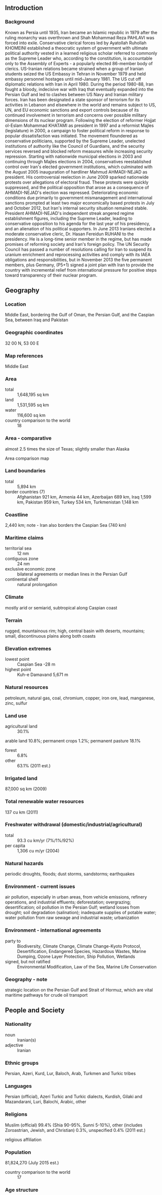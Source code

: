 ** Introduction
*** Background
Known as Persia until 1935, Iran became an Islamic republic in 1979 after the ruling monarchy was overthrown and Shah Mohammad Reza PAHLAVI was forced into exile. Conservative clerical forces led by Ayatollah Ruhollah KHOMEINI established a theocratic system of government with ultimate political authority vested in a learned religious scholar referred to commonly as the Supreme Leader who, according to the constitution, is accountable only to the Assembly of Experts - a popularly elected 86-member body of clerics. US-Iranian relations became strained when a group of Iranian students seized the US Embassy in Tehran in November 1979 and held embassy personnel hostages until mid-January 1981. The US cut off diplomatic relations with Iran in April 1980. During the period 1980-88, Iran fought a bloody, indecisive war with Iraq that eventually expanded into the Persian Gulf and led to clashes between US Navy and Iranian military forces. Iran has been designated a state sponsor of terrorism for its activities in Lebanon and elsewhere in the world and remains subject to US, UN, and EU economic sanctions and export controls because of its continued involvement in terrorism and concerns over possible military dimensions of its nuclear program. Following the election of reformer Hojjat ol-Eslam Mohammad KHATAMI as president in 1997 and a reformist Majles (legislature) in 2000, a campaign to foster political reform in response to popular dissatisfaction was initiated. The movement floundered as conservative politicians, supported by the Supreme Leader, unelected institutions of authority like the Council of Guardians, and the security services reversed and blocked reform measures while increasing security repression. Starting with nationwide municipal elections in 2003 and continuing through Majles elections in 2004, conservatives reestablished control over Iran's elected government institutions, which culminated with the August 2005 inauguration of hardliner Mahmud AHMADI-NEJAD as president. His controversial reelection in June 2009 sparked nationwide protests over allegations of electoral fraud. These protests were quickly suppressed, and the political opposition that arose as a consequence of AHMADI-NEJAD's election was repressed. Deteriorating economic conditions due primarily to government mismanagement and international sanctions prompted at least two major economically based protests in July and October 2012, but Iran's internal security situation remained stable. President AHMADI-NEJAD's independent streak angered regime establishment figures, including the Supreme Leader, leading to conservative opposition to his agenda for the last year of his presidency, and an alienation of his political supporters. In June 2013 Iranians elected a moderate conservative cleric, Dr. Hasan Fereidun RUHANI to the presidency. He is a long-time senior member in the regime, but has made promises of reforming society and Iran's foreign policy. The UN Security Council has passed a number of resolutions calling for Iran to suspend its uranium enrichment and reprocessing activities and comply with its IAEA obligations and responsibilities, but in November 2013 the five permanent members, plus Germany, (P5+1) signed a joint plan with Iran to provide the country with incremental relief from international pressure for positive steps toward transparency of their nuclear program.
** Geography
*** Location
Middle East, bordering the Gulf of Oman, the Persian Gulf, and the Caspian Sea, between Iraq and Pakistan
*** Geographic coordinates
32 00 N, 53 00 E
*** Map references
Middle East
*** Area
- total :: 1,648,195 sq km
- land :: 1,531,595 sq km
- water :: 116,600 sq km
- country comparison to the world :: 18
*** Area - comparative
almost 2.5 times the size of Texas; slightly smaller than Alaska
- Area comparison map ::  
*** Land boundaries
- total :: 5,894 km
- border countries (7) :: Afghanistan 921 km, Armenia 44 km, Azerbaijan 689 km, Iraq 1,599 km, Pakistan 959 km, Turkey 534 km, Turkmenistan 1,148 km
*** Coastline
2,440 km; note - Iran also borders the Caspian Sea (740 km)
*** Maritime claims
- territorial sea :: 12 nm
- contiguous zone :: 24 nm
- exclusive economic zone :: bilateral agreements or median lines in the Persian Gulf
- continental shelf :: natural prolongation
*** Climate
mostly arid or semiarid, subtropical along Caspian coast
*** Terrain
rugged, mountainous rim; high, central basin with deserts, mountains; small, discontinuous plains along both coasts
*** Elevation extremes
- lowest point :: Caspian Sea -28 m
- highest point :: Kuh-e Damavand 5,671 m
*** Natural resources
petroleum, natural gas, coal, chromium, copper, iron ore, lead, manganese, zinc, sulfur
*** Land use
- agricultural land :: 30.1%
arable land 10.8%; permanent crops 1.2%; permanent pasture 18.1%
- forest :: 6.8%
- other :: 63.1% (2011 est.)
*** Irrigated land
87,000 sq km (2009)
*** Total renewable water resources
137 cu km (2011)
*** Freshwater withdrawal (domestic/industrial/agricultural)
- total :: 93.3  cu km/yr (7%/1%/92%)
- per capita :: 1,306  cu m/yr (2004)
*** Natural hazards
periodic droughts, floods; dust storms, sandstorms; earthquakes
*** Environment - current issues
air pollution, especially in urban areas, from vehicle emissions, refinery operations, and industrial effluents; deforestation; overgrazing; desertification; oil pollution in the Persian Gulf; wetland losses from drought; soil degradation (salination); inadequate supplies of potable water; water pollution from raw sewage and industrial waste; urbanization
*** Environment - international agreements
- party to :: Biodiversity, Climate Change, Climate Change-Kyoto Protocol, Desertification, Endangered Species, Hazardous Wastes, Marine Dumping, Ozone Layer Protection, Ship Pollution, Wetlands
- signed, but not ratified :: Environmental Modification, Law of the Sea, Marine Life Conservation
*** Geography - note
strategic location on the Persian Gulf and Strait of Hormuz, which are vital maritime pathways for crude oil transport
** People and Society
*** Nationality
- noun :: Iranian(s)
- adjective :: Iranian
*** Ethnic groups
Persian, Azeri, Kurd, Lur, Baloch, Arab, Turkmen and Turkic tribes
*** Languages
Persian (official), Azeri Turkic and Turkic dialects, Kurdish, Gilaki and Mazandarani, Luri, Balochi, Arabic, other
*** Religions
Muslim (official) 99.4% (Shia 90-95%, Sunni 5-10%), other (includes Zoroastrian, Jewish, and Christian) 0.3%, unspecified 0.4% (2011 est.)
- religious affiliation ::  
*** Population
81,824,270 (July 2015 est.)
- country comparison to the world :: 17
*** Age structure
- 0-14 years :: 23.69% (male 9,937,715/female 9,449,716)
- 15-24 years :: 17.58% (male 7,386,826/female 6,998,188)
- 25-54 years :: 46.87% (male 19,534,794/female 18,817,480)
- 55-64 years :: 6.58% (male 2,650,049/female 2,731,997)
- 65 years and over :: 5.28% (male 1,990,961/female 2,326,544) (2015 est.)
- population pyramid ::  
*** Dependency ratios
- total dependency ratio :: 40.2%
- youth dependency ratio :: 33.1%
- elderly dependency ratio :: 7.1%
- potential support ratio :: 14.1% (2015 est.)
*** Median age
- total :: 28.8 years
- male :: 28.6 years
- female :: 29.1 years (2015 est.)
*** Population growth rate
1.2% (2015 est.)
- country comparison to the world :: 101
*** Birth rate
17.99 births/1,000 population (2015 est.)
- country comparison to the world :: 105
*** Death rate
5.94 deaths/1,000 population (2015 est.)
- country comparison to the world :: 168
*** Net migration rate
-0.07 migrant(s)/1,000 population (2015 est.)
- country comparison to the world :: 114
*** Urbanization
- urban population :: 73.4% of total population (2015)
- rate of urbanization :: 2.07% annual rate of change (2010-15 est.)
*** Major urban areas - population
TEHRAN (capital) 8.432 million; Mashhad 3.014 million; Esfahan 1.88 million; Karaj 1.807 million; Shiraz 1.661 million; Tabriz 1.572 million (2015)
*** Sex ratio
- at birth :: 1.05 male(s)/female
- 0-14 years :: 1.05 male(s)/female
- 15-24 years :: 1.06 male(s)/female
- 25-54 years :: 1.04 male(s)/female
- 55-64 years :: 0.97 male(s)/female
- 65 years and over :: 0.86 male(s)/female
- total population :: 1.03 male(s)/female (2015 est.)
*** Infant mortality rate
- total :: 38.04 deaths/1,000 live births
- male :: 38.58 deaths/1,000 live births
- female :: 37.48 deaths/1,000 live births (2015 est.)
- country comparison to the world :: 54
*** Life expectancy at birth
- total population :: 71.15 years
- male :: 69.56 years
- female :: 72.82 years (2015 est.)
- country comparison to the world :: 149
*** Total fertility rate
1.83 children born/woman (2015 est.)
- country comparison to the world :: 148
*** Contraceptive prevalence rate
77.4% (2010/11)
*** Health expenditures
6.7% of GDP (2013)
- country comparison to the world :: 86
*** Physicians density
0.89 physicians/1,000 population (2005)
*** Hospital bed density
0.1 beds/1,000 population (2012)
*** Drinking water source
- improved :: 
urban: 97.7% of population
rural: 92.1% of population
total: 96.2% of population
- unimproved :: 
urban: 2.3% of population
rural: 7.9% of population
total: 3.8% of population (2015 est.)
*** Sanitation facility access
- improved :: 
urban: 92.8% of population
rural: 82.3% of population
total: 90% of population
- unimproved :: 
urban: 7.2% of population
rural: 17.7% of population
total: 10% of population (2015 est.)
*** HIV/AIDS - adult prevalence rate
0.14% (2014 est.)
- country comparison to the world :: 108
*** HIV/AIDS - people living with HIV/AIDS
74,400 (2014 est.)
- country comparison to the world :: 50
*** HIV/AIDS - deaths
4,100 (2014 est.)
- country comparison to the world :: 36
*** Major infectious diseases
- degree of risk :: intermediate
- food or waterborne diseases :: bacterial diarrhea
- vectorborne diseases :: Crimean-Congo hemorrhagic fever
- note :: highly pathogenic H5N1 avian influenza has been identified in this country; it poses a negligible risk with extremely rare cases possible among US citizens who have close contact with birds (2013)
*** Obesity - adult prevalence rate
24.9% (2014)
- country comparison to the world :: 99
*** Education expenditures
3.7% of GDP (2013)
- country comparison to the world :: 119
*** Literacy
- definition :: age 15 and over can read and write
- total population :: 86.8%
- male :: 91.2%
- female :: 82.5% (2015 est.)
*** School life expectancy (primary to tertiary education)
- total :: 15 years
- male :: 15 years
- female :: 15 years (2012)
*** Unemployment, youth ages 15-24
- total :: 23%
- male :: 20.2%
- female :: 33.9% (2008 est.)
- country comparison to the world :: 44
** Government
*** Country name
- conventional long form :: Islamic Republic of Iran
- conventional short form :: Iran
- local long form :: Jomhuri-ye Eslami-ye Iran
- local short form :: Iran
- former :: Persia
*** Government type
theocratic republic
*** Capital
- name :: Tehran
- geographic coordinates :: 35 42 N, 51 25 E
- time difference :: UTC+3.5 (8.5 hours ahead of Washington, DC, during Standard Time)
- daylight saving time :: +1hr, begins fourth Tuesday in March; ends fourth Thursday in September
*** Administrative divisions
31 provinces (ostanha, singular - ostan); Alborz, Ardabil, Azarbayjan-e Gharbi (West Azerbaijan), Azarbayjan-e Sharqi (East Azerbaijan), Bushehr, Chahar Mahal va Bakhtiari, Esfahan, Fars, Gilan, Golestan, Hamadan, Hormozgan, Ilam, Kerman, Kermanshah, Khorasan-e Jonubi (South Khorasan), Khorasan-e Razavi (Razavi Khorasan), Khorasan-e Shomali (North Khorasan), Khuzestan, Kohgiluyeh va Bowyer Ahmad, Kordestan, Lorestan, Markazi, Mazandaran, Qazvin, Qom, Semnan, Sistan va Baluchestan, Tehran, Yazd, Zanjan
*** Independence
1 April 1979 (Islamic Republic of Iran proclaimed); notable earlier dates: ca. 550 B.C. (Achaemenid (Persian) Empire established); A.D. 1501 (Iran reunified under the Safavid Dynasty); 12 December 1925 (modern Iran established under the PAHLAVI Dynasty)
*** National holiday
Republic Day, 1 April (1979)
*** Constitution
previous 1906; latest adopted 24 October 1979, effective 3 December 1979; amended 1989 (2013)
*** Legal system
religious legal system based on secular and Islamic law
*** International law organization participation
has not submitted an ICJ jurisdiction declaration; non-party state to the ICCt
*** Citizenship
- birthright citizenship :: 
- dual citizenship recognized :: no
- residency requirement for naturalization :: 
*** Suffrage
18 years of age; universal
*** Executive branch
- chief of state :: Supreme Leader Ali Hoseini-KHAMENEI (since 4 June 1989)
- head of government :: President Hasan Fereidun RUHANI (since 3 August 2013); First Vice President Eshaq JAHANGIRI (since 5 August 2013)
- cabinet :: Council of Ministers selected by the president with legislative approval; the supreme leader has some control over appointments to several ministries
- elections/appointments :: supreme leader appointed for life by Assembly of Experts; president directly elected by absolute majority popular vote in 2 rounds if needed for a 4-year term (eligible for a second term and an additional nonconsecutive term); election last held on 14 June 2013 (next to be held in June 2017)
- election results :: Hasan Fereidun RUHANI elected president; percent of vote - Hasan Fereidun RUHANI 50.7%, Mohammad Baqer QALIBAF 16.5%, Saeed JALILI 11.4%, Mohsen REZAI 10.6%, Ali Akber VELAYATI 6.2%, other 4.6%
- note :: 3 oversight bodies are also considered part of the executive branch of government
*** Legislative branch
- description :: unicameral Islamic Consultative Assembly or Majles-e Shura-ye Eslami or Majles (290 seats; members directly elected in single- and multi-seat constituencies by two-round vote; members serve 4-year terms); note - all candidates to the Majles must be approved by the Guardian Council, a 12-member group of which 6 are appointed by the supreme leader and 6 are jurists nominated by the judiciary and elected by the Majles
- elections :: last held on 2 March 2012 (first round); second round held on 4 May 2012; (next to be held on 26 February 2016)
- election results :: percent of vote by party - NA; seats by party - NA
*** Judicial branch
- highest court(s) :: Supreme Court (consists of a president and NA judges)
- judge selection and term of office :: Supreme Court president appointed by the head of the Supreme Judicial Council in consultation with judges of the Supreme Court; president appointed for a 5-year term; other judge appointments and tenure NA
- subordinate courts :: Penal Courts I and II; Islamic Revolutionary Courts; Courts of Peace; Special Clerical Court (functions outside the judicial system and handles cases involving clerics); military courts
*** Political parties and leaders
- note :: formal political parties are a relatively new phenomenon in Iran and most conservatives still prefer to work through political pressure groups rather than parties; often political parties or coalitions are formed prior to elections and disbanded soon thereafter; a loose pro-reform coalition called the 2nd Khordad Front, which includes political parties as well as less formal groups and organizations, achieved considerable success in elections for the sixth Majles in early 2000; groups in the coalition included the Islamic Iran Participation Front (IIPF), Executives of Construction Party (Kargozaran), Solidarity Party, Islamic Labor Party, Mardom Salari, Mojahedin of the Islamic Revolution Organization (MIRO), and Militant Clerics Society (MCS; Ruhaniyun); the coalition participated in the seventh Majles elections in early 2004 but boycotted them after 80 incumbent reformists were disqualified; following his defeat in the 2005 presidential elections, former MCS Secretary General and sixth Majles Speaker Mehdi KARUBI formed the National Trust Party; a new conservative group, Islamic Iran Developers Coalition (Abadgaran), took a leading position in the new Majles after winning a majority of the seats in February 2004; ahead of the 2008 Majles elections, traditional and hardline conservatives attempted to close ranks under the United Front of Principlists and the Broad Popular Coalition of Principlists; several reformist groups, such as the MIRO and the IIPF, also came together as a reformist coalition in advance of the 2008 Majles elections; the IIPF has repeatedly complained that the overwhelming majority of its candidates were unfairly disqualified from the 2008 elections
*** Political pressure groups and leaders
- groups that generally support the Islamic Republic :: 
Ansar-e Hizballah
Followers of the Line of the Imam and the Leader
Islamic Coalition Party (Motalefeh)
Islamic Engineers Society
Tehran Militant Clergy Association or MCA (Ruhaniyat)
- active pro-reform student group :: 
Office of Strengthening Unity or OSU
- opposition groups :: 
Freedom Movement of Iran
Green Path movement [Mehdi KARUBI, Mir-Hosein MUSAVI]
Marz-e Por Gohar
National Front
various ethnic and monarchist organizations
- armed political groups repressed by the government :: 
Democratic Party of Iranian Kurdistan or KDPI
Harekat-e Ansar-e Iran (splinter faction of Jundallah)
Jaysh l-Adl (formerly known as Jundallah)
Komala
Mojahedin-e Khalq Organization or MEK (MKO)
People's Fedayeen
People's Free Life Party of Kurdistan or PJAK
*** International organization participation
CICA, CP, D-8, ECO, FAO, G-15, G-24, G-77, IAEA, IBRD, ICAO, ICC (national committees), ICRM, IDA, IDB, IFAD, IFC, IFRCS, IHO, ILO, IMF, IMO, IMSO, Interpol, IOC, IOM, IPU, ISO, ITSO, ITU, MIGA, NAM, OIC, OPCW, OPEC, PCA, SAARC (observer), SCO (observer), UN, UNAMID, UNCTAD, UNESCO, UNHCR, UNIDO, UNITAR, UNWTO, UPU, WCO, WFTU (NGOs), WHO, WIPO, WMO, WTO (observer)
*** Diplomatic representation in the US
none; note - Iran has an Interests Section in the Pakistani Embassy; address: Iranian Interests Section, Pakistani Embassy, 2209 Wisconsin Avenue NW, Washington, DC 20007; telephone: [1] (202) 965-4990; FAX [1] (202) 965-1073
*** Diplomatic representation from the US
none; note - the US Interests Section is located in the Embassy of Switzerland No. 39 Shahid Mousavi (Golestan 5th), Pasdaran Ave., Tehran, Iran; telephone [98] 21 2254 2178/2256 5273; FAX [98] 21 2258 0432
*** Flag description
three equal horizontal bands of green (top), white, and red; the national emblem (a stylized representation of the word Allah in the shape of a tulip, a symbol of martyrdom) in red is centered in the white band; ALLAH AKBAR (God is Great) in white Arabic script is repeated 11 times along the bottom edge of the green band and 11 times along the top edge of the red band; green is the color of Islam and also represents growth, white symbolizes honesty and peace, red stands for bravery and martyrdom
*** National symbol(s)
lion; national colors: green, white, red
*** National anthem
- name :: "Soroud-e Melli-ye Jomhouri-ye Eslami-ye Iran" (National Anthem of the Islamic Republic of Iran)
- lyrics/music :: multiple authors/Hassan RIAHI
- note :: adopted 1990

** Economy
*** Economy - overview
Iran's economy is marked by statist policies, inefficiencies, and reliance on oil and gas exports, but Iran also possesses significant agricultural, industrial, and service sectors. The Iranian government directly owns and operates hundreds of state-owned enterprises and indirectly controls many companies affiliated with the country's security forces. Distortions - including inflation, price controls, subsidies, and a banking system holding billions of dollars of non-performing loans - weigh down the economy, undermining the potential for private-sector-led growth. Private sector activity includes small-scale workshops, farming, some manufacturing, and services, in addition to medium-scale construction, cement production, mining, and metalworking. Significant informal market activity flourishes and corruption is widespread. Fiscal and monetary constraints, following the expansion of international sanctions in 2012 on Iran's Central Bank and oil exports, significantly reduced Iran's oil revenue, forced government spending cuts, and sparked a sharp currency depreciation. Iran’s economy contracted for the first time in two decades during both 2012 and 2013, and grew only slightly 2014. Iran continues to suffer from high unemployment and underemployment. Lack of job opportunities has prompted many educated Iranian youth to seek employment overseas, resulting in a significant "brain drain." In June 2013, the election of President Hasan RUHANI generated widespread public expectations of economic improvement and greater international engagement. In connection with ongoing international negotiations over Iran’s nuclear program the limited sanctions relief for Iran provided under the Joint Plan of Action of November 2013, helped to forestall the decline in the economy in 2014.
*** GDP (purchasing power parity)
$1.334 trillion (2014 est.)
$1.296 trillion (2013 est.)
$1.321 trillion (2012 est.)
- note :: data are in 2014 US dollars
- country comparison to the world :: 19
*** GDP (official exchange rate)
$404.1 billion (2014 est.)
*** GDP - real growth rate
3% (2014 est.)
-1.9% (2013 est.)
-6.6% (2012 est.)
- country comparison to the world :: 164
*** GDP - per capita (PPP)
$17,100 (2014 est.)
$16,600 (2013 est.)
$16,900 (2012 est.)
- note :: data are in 2014 US dollars
- country comparison to the world :: 96
*** Gross national saving
35.3% of GDP (2014 est.)
39.4% of GDP (2013 est.)
40.1% of GDP (2012 est.)
- country comparison to the world :: 6
*** GDP - composition, by end use
- household consumption :: 52.9%
- government consumption :: 11.2%
- investment in fixed capital :: 28.1%
- investment in inventories :: 1.1%
- exports of goods and services :: 23.8%
- imports of goods and services :: -17.1%
 (2014 est.)
*** GDP - composition, by sector of origin
- agriculture :: 9.1%
- industry :: 40.7%
- services :: 50.3% (2014 est.)
*** Agriculture - products
wheat, rice, other grains, sugar beets, sugarcane, fruits, nuts, cotton; dairy products, wool; caviar
*** Industries
petroleum, petrochemicals, gas, fertilizers, caustic soda, textiles, cement and other construction materials, food processing (particularly sugar refining and vegetable oil production), ferrous and nonferrous metal fabrication, armaments
*** Industrial production growth rate
2.4% (2014 est.)
- country comparison to the world :: 118
*** Labor force
28.4 million
- note :: shortage of skilled labor (2014 est.)
- country comparison to the world :: 21
*** Labor force - by occupation
- agriculture :: 16.3%
- industry :: 35.1%
- services :: 48.6% (2013 est.)
*** Unemployment rate
11.2% (2014 est.)
10.4% (2013 est.)
- note :: data are according to the Iranian Government
- country comparison to the world :: 115
*** Population below poverty line
18.7% (2007 est.)
*** Household income or consumption by percentage share
- lowest 10% :: 2.6%
- highest 10% :: 29.6% (2005)
*** Distribution of family income - Gini index
44.5 (2006)
- country comparison to the world :: 45
*** Budget
- revenues :: $60.46 billion
- expenditures :: $63.25 billion (2014 est.)
*** Taxes and other revenues
15% of GDP (2014 est.)
- country comparison to the world :: 193
*** Budget surplus (+) or deficit (-)
-0.7% of GDP (2014 est.)
- country comparison to the world :: 55
*** Public debt
11.4% of GDP (2014 est.)
11% of GDP (2013 est.)
- note :: includes publicly guaranteed debt
- country comparison to the world :: 150
*** Fiscal year
21 March - 20 March
*** Inflation rate (consumer prices)
15.8% (2014 est.)
39.3% (2013 est.)
- note :: official Iranian estimate
- country comparison to the world :: 218
*** Central bank discount rate
NA%
*** Commercial bank prime lending rate
11.3% (31 December 2014 est.)
11% (31 December 2013 est.)
- country comparison to the world :: 72
*** Stock of narrow money
$26.39 billion (31 December 2014 est.)
$26.54 billion (31 December 2013 est.)
- country comparison to the world :: 65
*** Stock of broad money
$67.42 billion (31 December 2014 est.)
$62.19 billion (31 December 2013 est.)
- country comparison to the world :: 62
*** Stock of domestic credit
$45.21 billion (31 December 2014 est.)
$42.7 billion (31 December 2013 est.)
- country comparison to the world :: 64
*** Market value of publicly traded shares
$172 billion (31 December 2013 est.)
$140.8 billion (31 December 2012)
$107.2 billion (31 December 2011 est.)
- country comparison to the world :: 36
*** Current account balance
$15.41 billion (2014 est.)
$27.97 billion (2013 est.)
- country comparison to the world :: 16
*** Exports
$95.71 billion (2014 est.)
$93.02 billion (2013 est.)
- country comparison to the world :: 41
*** Exports - commodities
petroleum 80%, chemical and petrochemical products, fruits and nuts, carpets, cement, ore
*** Exports - partners
China 29%, India 11.9%, Turkey 10.4%, Japan 6.5%, South Korea 4.8% (2014)
*** Imports
$61.25 billion (2014 est.)
$60.05 billion (2013 est.)
- country comparison to the world :: 49
*** Imports - commodities
industrial supplies, capital goods, foodstuffs and other consumer goods, technical services
*** Imports - partners
UAE 30.6%, China 25.5%, Algeria 8.3%, India 4.6%, South Korea 4.4%, Turkey 4.1% (2014)
*** Reserves of foreign exchange and gold
$110 billion (31 December 2014 est.)
$108 billion (31 December 2013 est.)
- country comparison to the world :: 22
*** Debt - external
$10.17 billion (31 December 2014 est.)
$10.63 billion (31 December 2013 est.)
- country comparison to the world :: 104
*** Stock of direct foreign investment - at home
$43.5 billion (31 December 2014 est.)
$40.36 billion (31 December 2013 est.)
- country comparison to the world :: 58
*** Stock of direct foreign investment - abroad
$4.045 billion (31 December 2014 est.)
$3.725 billion (31 December 2013 est.)
- country comparison to the world :: 66
*** Exchange rates
Iranian rials (IRR) per US dollar -
25,780.2 (2014 est.)
18,414.4 (2013 est.)
12,175.5 (2012 est.)
10,616.3 (2011 est.)
10,254.18 (2010 est.)
** Energy
*** Electricity - production
225.8 billion kWh (2011 est.)
- country comparison to the world :: 21
*** Electricity - consumption
185.8 billion kWh (2011 est.)
- country comparison to the world :: 21
*** Electricity - exports
8.668 billion kWh (2011 est.)
- country comparison to the world :: 24
*** Electricity - imports
3.656 billion kWh (2011 est.)
- country comparison to the world :: 45
*** Electricity - installed generating capacity
65.31 million kW (2011 est.)
- country comparison to the world :: 14
*** Electricity - from fossil fuels
86.5% of total installed capacity (2011 est.)
- country comparison to the world :: 85
*** Electricity - from nuclear fuels
0% of total installed capacity (2011 est.)
- country comparison to the world :: 110
*** Electricity - from hydroelectric plants
13.4% of total installed capacity (2011 est.)
- country comparison to the world :: 107
*** Electricity - from other renewable sources
0.2% of total installed capacity (2011 est.)
- country comparison to the world :: 98
*** Crude oil - production
3.113 million bbl/day (2013 est.)
- country comparison to the world :: 6
*** Crude oil - exports
1.322 million bbl/day (2013 est.)
- country comparison to the world :: 13
*** Crude oil - imports
0 bbl/day (2013 est.)
- country comparison to the world :: 202
*** Crude oil - proved reserves
157.3 billion bbl (1 January 2014 est.)
- country comparison to the world :: 4
*** Refined petroleum products - production
1.718 million bbl/day (2011 est.)
- country comparison to the world :: 12
*** Refined petroleum products - consumption
1.87 million bbl/day (2013 est.)
- country comparison to the world :: 13
*** Refined petroleum products - exports
330,800 bbl/day (2010 est.)
- country comparison to the world :: 21
*** Refined petroleum products - imports
180,400 bbl/day (2010 est.)
- country comparison to the world :: 28
*** Natural gas - production
166.6 billion cu m (2013 est.)
- country comparison to the world :: 3
*** Natural gas - consumption
162.2 billion cu m (2013 est.)
- country comparison to the world :: 4
*** Natural gas - exports
9.4 billion cu m (2013 est.)
- country comparison to the world :: 21
*** Natural gas - imports
5 billion cu m (2013 est.)
- country comparison to the world :: 32
*** Natural gas - proved reserves
33.8 trillion cu m (1 January 2014 est.)
- country comparison to the world :: 2
*** Carbon dioxide emissions from consumption of energy
603.6 million Mt (2012 est.)
- country comparison to the world :: 9
** Communications
*** Telephones - fixed lines
- total subscriptions :: 30.59 million
- subscriptions per 100 inhabitants :: 38 (2014 est.)
- country comparison to the world :: 10
*** Telephones - mobile cellular
- total :: 68.9 million
- subscriptions per 100 inhabitants :: 85 (2014 est.)
- country comparison to the world :: 22
*** Telephone system
- general assessment :: currently being modernized and expanded with the goal of not only improving the efficiency and increasing the volume of the urban service but also bringing telephone service to several thousand villages not presently connected
- domestic :: the addition of new fiber cables and modern switching and exchange systems installed by Iran's state-owned telecom company have improved and expanded the fixed-line network greatly; fixed line availability has more than doubled to more than 27 million lines since 2000; additionally, mobile-cellular service has increased dramatically serving roughly 56 million subscribers in 2011; combined fixed-line and mobile-cellular subscribership now exceeds 100 per 100 persons
- international :: country code - 98; submarine fiber-optic cable to UAE with access to Fiber-Optic Link Around the Globe (FLAG); Trans-Asia-Europe (TAE) fiber-optic line runs from Azerbaijan through the northern portion of Iran to Turkmenistan with expansion to Georgia and Azerbaijan; HF radio and microwave radio relay to Turkey, Azerbaijan, Pakistan, Afghanistan, Turkmenistan, Syria, Kuwait, Tajikistan, and Uzbekistan; satellite earth stations - 13 (9 Intelsat and 4 Inmarsat) (2011)
*** Broadcast media
state-run broadcast media with no private, independent broadcasters; Islamic Republic of Iran Broadcasting (IRIB), the state-run TV broadcaster, operates 5 nationwide channels, a news channel, about 30 provincial channels, and several international channels; about 20 foreign Persian-language TV stations broadcasting on satellite TV are capable of being seen in Iran; satellite dishes are illegal and, while their use had been tolerated, authorities began confiscating satellite dishes following the unrest stemming from the 2009 presidential election; IRIB operates 8 nationwide radio networks, a number of provincial stations, and an external service; most major international broadcasters transmit to Iran (2009)
*** Radio broadcast stations
AM 72, FM 10, shortwave 21 (2010)
*** Television broadcast stations
29 (plus 450 repeaters) (1997)
*** Internet country code
.ir
*** Internet users
- total :: 22.9 million
- percent of population :: 28.3% (2014 est.)
- country comparison to the world :: 26
** Transportation
*** Airports
319 (2013)
- country comparison to the world :: 22
*** Airports - with paved runways
- total :: 140
- over 3,047 m :: 42
- 2,438 to 3,047 m :: 29
- 1,524 to 2,437 m :: 26
- 914 to 1,523 m :: 36
- under 914 m :: 7 (2013)
*** Airports - with unpaved runways
- total :: 179
- over 3,047 m :: 1
- 2,438 to 3,047 m :: 2
- 1,524 to 2,437 m :: 9
- 914 to 1,523 m :: 135
- under 914 m :: 
32 (2013)
*** Heliports
26 (2013)
*** Pipelines
condensate 7 km; condensate/gas 973 km; gas 20,794 km; liquid petroleum gas 570 km; oil 8,625 km; refined products 7,937 km (2013)
*** Railways
- total :: 8,483.5 km
- broad gauge :: 94 km 1.676-m gauge
- standard gauge :: 8,389.5 km 1.435-m gauge (189.5 km electrified) (2014)
- country comparison to the world :: 24
*** Roadways
- total :: 198,866 km
- paved :: 160,366 km (includes 1,948 km of expressways)
- unpaved :: 38,500 km (2010)
- country comparison to the world :: 26
*** Waterways
850 km (on Karun River; some navigation on Lake Urmia) (2012)
- country comparison to the world :: 69
*** Merchant marine
- total :: 76
- by type :: bulk carrier 8, cargo 51, chemical tanker 3, container 4, liquefied gas 1, passenger/cargo 3, petroleum tanker 2, refrigerated cargo 2, roll on/roll off 2
- foreign-owned :: 2 (UAE 2)
- registered in other countries :: 71 (Barbados 5, Cyprus 10, Hong Kong 3, Malta 48, Panama 5) (2010)
- country comparison to the world :: 60
*** Ports and terminals
- major seaport(s) :: Bandar-e Asaluyeh, Bandar Abbas
- river port(s) :: Bandar Emam Khomeyni (Shatt al-Arab)
- container port(s) (TEUs) :: Bandar Abbas (2,752,460)
** Military
*** Military branches
Islamic Republic of Iran Regular Forces (Artesh): Ground Forces, Navy, Air Force (IRIAF), Khatemolanbia Air Defense Headquarters; Islamic Revolutionary Guard Corps (Sepah-e Pasdaran-e Enqelab-e Eslami, IRGC): Ground Resistance Forces, Navy, Aerospace Force, Quds Force (special operations); Law Enforcement Forces (2011)
*** Military service age and obligation
18 years of age for compulsory military service; 16 years of age for volunteers; 17 years of age for Law Enforcement Forces; 15 years of age for Basij Forces (Popular Mobilization Army); conscript military service obligation is 18 months; women exempt from military service (2012)
*** Manpower available for military service
- males age 16-49 :: 23,619,215
- females age 16-49 :: 22,628,341 (2010 est.)
*** Manpower fit for military service
- males age 16-49 :: 20,149,222
- females age 16-49 :: 19,417,275 (2010 est.)
*** Manpower reaching militarily significant age annually
- male :: 715,111
- female :: 677,372 (2010 est.)
** Transnational Issues
*** Disputes - international
Iran protests Afghanistan's limiting flow of dammed Helmand River tributaries during drought; Iraq's lack of a maritime boundary with Iran prompts jurisdiction disputes beyond the mouth of the Shatt al Arab in the Persian Gulf; Iran and UAE dispute Tunb Islands and Abu Musa Island, which are occupied by Iran; Azerbaijan, Kazakhstan, and Russia ratified Caspian seabed delimitation treaties based on equidistance, while Iran continues to insist on a one-fifth slice of the sea; Afghan and Iranian commissioners have discussed boundary monument densification and resurvey
*** Refugees and internally displaced persons
- refugees (country of origin) :: 2.4 million (1 million registered, 1.4 million undocumented) (Afghanistan); 32,000 (Iraq) (2014)
*** Trafficking in persons
- current situation :: Iran is a source, transit, and destination country for men, women, and children subjected to sex trafficking and forced labor; Iranian women and children are subjected to sex trafficking in Iran, Pakistan, the Persian Gulf, and Europe; Iranian children are forced, sometimes by their parents or crime networks, to beg, to work in sweatshops, or to be prostitutes in Iran and abroad; Azerbaijani and, reportedly, Uzbek women and children are also sexually exploited in Iran; Pakistani migrant workers are sometimes subjected to forced labor, including debt bondage; criminal organizations play a large role in human trafficking in Iran
- tier rating :: Tier 3 – Iran does not comply with the minimum standards for the elimination of trafficking, and is not making significant efforts to do so; the government does not share information on its anti-trafficking efforts making it difficult to assess the country’s human trafficking problem or the government’s attempts to curb it; Iranian law does not prohibit all forms of human trafficking; existing laws against human trafficking, forced labor, and debt bondage reportedly remain unenforced because of a lack of political will and widespread political corruption; Iran has no apparent protection services or rehabilitation programs for victims and has reportedly punished sex trafficking victims for crimes committed as a direct result of being trafficked (2014)
*** Illicit drugs
despite substantial interdiction efforts and considerable control measures along the border with Afghanistan, Iran remains one of the primary transshipment routes for Southwest Asian heroin to Europe; suffers one of the highest opiate addiction rates in the world, and has an increasing problem with synthetic drugs; regularly enforces the death penalty for drug offences; lacks anti-money laundering laws; has reached out to neighboring countries to share counter-drug intelligence